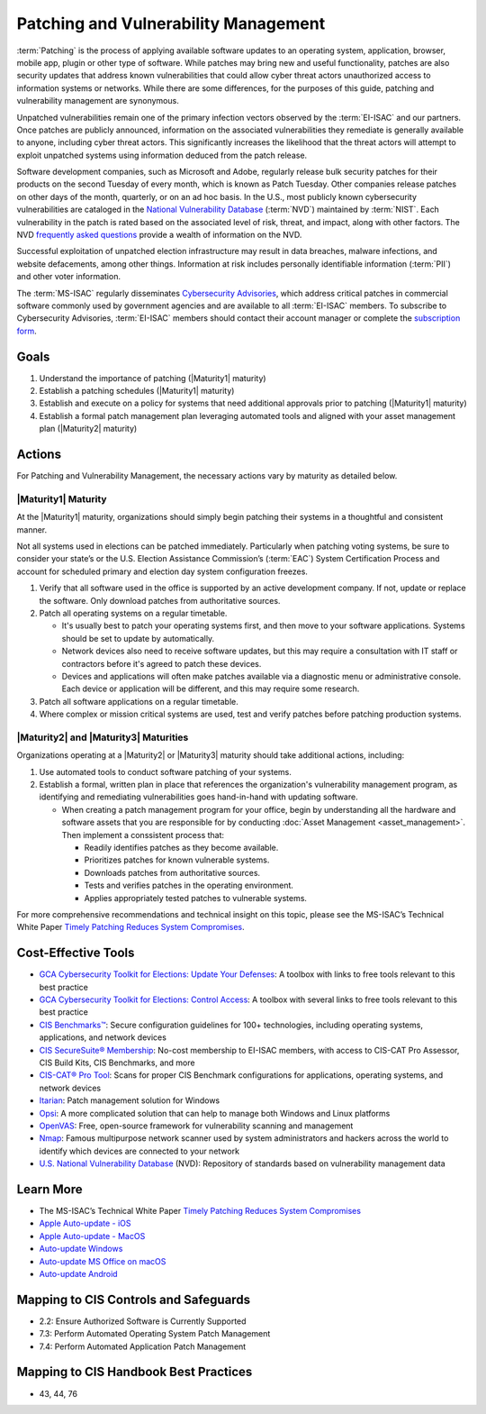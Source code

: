 ..
  Created by: mike garcia
  To: Patching best practice largely from 2018-06-08 spotlight

.. |bp_title| replace:: Patching and Vulnerability Management

|bp_title|
----------------------------------------------

:term:`Patching` is the process of applying available software updates to an operating system, application, browser, mobile app, plugin or other type of software. While patches may bring new and useful functionality, patches are also security updates that address known vulnerabilities that could allow cyber threat actors unauthorized access to information systems or networks. While there are some differences, for the purposes of this guide, patching and vulnerability management are synonymous.

Unpatched vulnerabilities remain one of the primary infection vectors observed by the :term:`EI-ISAC` and our partners. Once patches are publicly announced, information on the associated vulnerabilities they remediate is generally available to anyone, including cyber threat actors. This significantly increases the likelihood that the threat actors will attempt to exploit unpatched systems using information deduced from the patch release.

Software development companies, such as Microsoft and Adobe, regularly release bulk security patches for their products on the second Tuesday of every month, which is known as Patch Tuesday. Other companies release patches on other days of the month, quarterly, or on an ad hoc basis. In the U.S., most publicly known cybersecurity vulnerabilities are cataloged in the `National Vulnerability Database <https://nvd.nist.gov>`_ (:term:`NVD`) maintained by :term:`NIST`. Each vulnerability in the patch is rated based on the associated level of risk, threat, and impact, along with other factors. The NVD `frequently asked questions <https://nvd.nist.gov/general/FAQ-Sections/General-FAQs>`_ provide a wealth of information on the NVD.

Successful exploitation of unpatched election infrastructure may result in data breaches, malware infections, and website defacements, among other things. Information at risk includes personally identifiable information (:term:`PII`) and other voter information.

.. image:: /_static/patching_lifecycle.png
  :width: 90%
  :alt: The Patching Lifecycle

The :term:`MS-ISAC` regularly disseminates `Cybersecurity Advisories <https://www.cisecurity.org/resources/advisory/>`_, which address critical patches in commercial software commonly used by government agencies and are available to all :term:`EI-ISAC` members. To subscribe to Cybersecurity Advisories, :term:`EI-ISAC` members should contact their account manager or complete the `subscription form <https://learn.cisecurity.org/ms-isac-subscription>`_.

Goals
**********************************************

#. Understand the importance of patching (|Maturity1| maturity)
#. Establish a patching schedules (|Maturity1| maturity)
#. Establish and execute on a policy for systems that need additional approvals prior to patching (|Maturity1| maturity)
#. Establish a formal patch management plan leveraging automated tools and aligned with your asset management plan (|Maturity2| maturity)

Actions
**********************************************

For |bp_title|, the necessary actions vary by maturity as detailed below.

|Maturity1| Maturity
&&&&&&&&&&&&&&&&&&&&&&&&&&&&&&&&&&&&&&&&&&&&&&

At the |Maturity1| maturity, organizations should simply begin patching their systems in a thoughtful and consistent manner.

Not all systems used in elections can be patched immediately. Particularly when patching voting systems, be sure to consider your state’s or the U.S. Election Assistance Commission’s (:term:`EAC`) System Certification Process and account for scheduled primary and election day system configuration freezes.

#. Verify that all software used in the office is supported by an active development company. If not, update or replace the software. Only download patches from authoritative sources.
#. Patch all operating systems on a regular timetable.

   * It's usually best to patch your operating systems first, and then move to your software applications. Systems should be set to update by automatically. 
   * Network devices also need to receive software updates, but this may require a consultation with IT staff or contractors before it's agreed to patch these devices.
   * Devices and applications will often make patches available via a diagnostic menu or administrative console. Each device or application will be different, and this may require some research.

#. Patch all software applications on a regular timetable.
#. Where complex or mission critical systems are used, test and verify patches before patching production systems. 

|Maturity2| and |Maturity3| Maturities
&&&&&&&&&&&&&&&&&&&&&&&&&&&&&&&&&&&&&&&&&&&&&&

Organizations operating at a |Maturity2| or |Maturity3| maturity should take additional actions, including:

#. Use automated tools to conduct software patching of your systems.
#. Establish a formal, written plan in place that references the organization's vulnerability management program, as identifying and remediating vulnerabilities goes hand-in-hand with updating software.

   * When creating a patch management program for your office, begin by understanding all the hardware and software assets that you are responsible for by conducting :doc:`Asset Management <asset_management>`. Then implement a conssistent process that:

     * Readily identifies patches as they become available.
     * Prioritizes patches for known vulnerable systems.
     * Downloads patches from authoritative sources.
     * Tests and verifies patches in the operating environment.
     * Applies appropriately tested patches to vulnerable systems.

For more comprehensive recommendations and technical insight on this topic, please see the MS-ISAC’s Technical White Paper `Timely Patching Reduces System Compromises <https://www.cisecurity.org/-/jssmedia/Project/cisecurity/cisecurity/data/media/files/uploads/2017/03/Patching-TLP-WHITE.pdf>`_.

Cost-Effective Tools
**********************************************

* `GCA Cybersecurity Toolkit for Elections: Update Your Defenses <https://gcatoolkit.org/elections/update-your-defenses/>`_: A toolbox with links to free tools relevant to this best practice
* `GCA Cybersecurity Toolkit for Elections: Control Access <https://gcatoolkit.org/elections/control-access/>`_: A toolbox with several links to free tools relevant to this best practice
*  `CIS Benchmarks™ <https://www.cisecurity.org/benchmark>`_: Secure configuration guidelines for 100+ technologies, including operating systems, applications, and network devices
*  `CIS SecureSuite® Membership <https://www.cisecurity.org/cis-securesuite>`_: No-cost membership to EI-ISAC members, with access to CIS-CAT Pro Assessor, CIS Build Kits, CIS Benchmarks, and more
*  `CIS-CAT® Pro Tool <https://www.cisecurity.org/cybersecurity-tools/cis-cat-pro>`_: Scans for proper CIS Benchmark configurations for applications, operating systems, and network devices
* `Itarian <https://www.itarian.com>`_: Patch management solution for Windows
* `Opsi <https://www.opsi.org>`_: A more complicated solution that can help to manage both Windows and Linux platforms
* `OpenVAS <https://www.openvas.org>`_: Free, open-source framework for vulnerability scanning and management
* `Nmap <https://nmap.org/>`_: Famous multipurpose network scanner used by system administrators and hackers across the world to identify which devices are connected to your network
* `U.S. National Vulnerability Database <https://nvd.nist.gov>`_ (NVD): Repository of standards based on vulnerability management data

Learn More
**********************************************

* The MS-ISAC’s Technical White Paper `Timely Patching Reduces System Compromises <https://www.cisecurity.org/-/jssmedia/Project/cisecurity/cisecurity/data/media/files/uploads/2017/03/Patching-TLP-WHITE.pdf>`_
* `Apple Auto-update - iOS <https://support.apple.com/en-us/HT202180>`_
* `Apple Auto-update - MacOS <https://support.apple.com/en-us/HT201541>`_
* `Auto-update Windows <https://support.microsoft.com/en-us/windows/keep-your-pc-up-to-date-de79813c-7919-5fed-080f-0871c7bd9bde>`_
* `Auto-update MS Office on macOS <https://support.microsoft.com/en-us/office/update-office-for-mac-automatically-bfd1e497-c24d-4754-92ab-910a4074d7c1?ui=en-us&rs=en-us&ad=us>`_
* `Auto-update Android <https://support.google.com/googleplay/answer/113412>`_

Mapping to CIS Controls and Safeguards
**********************************************

* 2.2: Ensure Authorized Software is Currently Supported
* 7.3: Perform Automated Operating System Patch Management
* 7.4: Perform Automated Application Patch Management

Mapping to CIS Handbook Best Practices
****************************************

* 43, 44, 76
